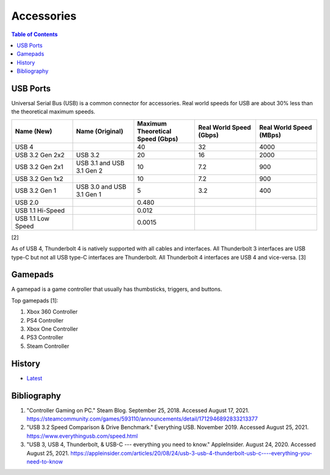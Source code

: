 Accessories
===========

.. contents:: Table of Contents

USB Ports
---------

Universal Serial Bus (USB) is a common connector for accessories. Real world speeds for USB are about 30% less than the theoretical maximum speeds.

.. csv-table::
   :header: Name (New), Name (Original), Maximum Theoretical Speed (Gbps), Real World Speed (Gbps), Real World Speed (MBps)
   :widths: 20, 20, 20, 20, 20


   USB 4, "", 40, 32, 4000
   USB 3.2 Gen 2x2, USB 3.2, 20, 16, 2000
   USB 3.2 Gen 2x1, USB 3.1 and USB 3.1 Gen 2, 10, 7.2, 900
   USB 3.2 Gen 1x2, "", 10, 7.2, 900
   USB 3.2 Gen 1, USB 3.0 and USB 3.1 Gen 1, 5, 3.2, 400
   USB 2.0, "", 0.480, "", ""
   USB 1.1 Hi-Speed, "", 0.012, "", ""
   USB 1.1 Low Speed, "", 0.0015, "", ""

[2]

As of USB 4, Thunderbolt 4 is natively supported with all cables and interfaces. All Thunderbolt 3 interfaces are USB type-C but not all USB type-C interfaces are Thunderbolt. All Thunderbolt 4 interfaces are USB 4 and vice-versa. [3]

Gamepads
--------

A gamepad is a game controller that usually has thumbsticks, triggers, and buttons.

Top gamepads [1]:

1.  Xbox 360 Controller
2.  PS4 Controller
3.  Xbox One Controller
4.  PS3 Controller
5.  Steam Controller

History
-------

-  `Latest <https://github.com/LukeShortCloud/rootpages/commits/main/src/computer_hardware/accessories.rst>`__

Bibliography
------------

1. "Controller Gaming on PC." Steam Blog. September 25, 2018. Accessed August 17, 2021. https://steamcommunity.com/games/593110/announcements/detail/1712946892833213377
2. "USB 3.2 Speed Comparison & Drive Benchmark." Everything USB. November 2019. Accessed August 25, 2021. https://www.everythingusb.com/speed.html
3. "USB 3, USB 4, Thunderbolt, & USB-C --- everything you need to know." AppleInsider. August 24, 2020. Accessed August 25, 2021. https://appleinsider.com/articles/20/08/24/usb-3-usb-4-thunderbolt-usb-c----everything-you-need-to-know
